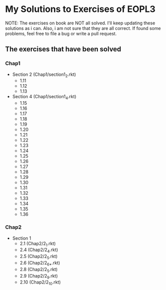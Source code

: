 * My Solutions to Exercises of EOPL3

NOTE: The exercises on book are NOT all solved. I'll keep updating these solutions as i can.
Also, i am not sure that they are all correct. If found some problems, feel free to file a bug
or write a pull request.

** The exercises that have been solved

*** Chap1
    - Section 2 (Chap1/section1_2.rkt)
      - 1.11
      - 1.12
      - 1.13
    - Section 4 (Chap1/section1_4.rkt)
      - 1.15
      - 1.16
      - 1.17
      - 1.18
      - 1.19
      - 1.20
      - 1.21
      - 1.22
      - 1.23
      - 1.24
      - 1.25
      - 1.26
      - 1.27
      - 1.28
      - 1.29
      - 1.30
      - 1.31
      - 1.32
      - 1.33
      - 1.34
      - 1.35
      - 1.36

*** Chap2
    - Section 1
      - 2.1  (Chap2/2_1.rkt)
      - 2.4 (Chap2/2_4.rkt)
      - 2.5 (Chap2/2_5.rkt)
      - 2.6 (Chap2/2_6_*.rkt)
      - 2.8 (Chap2/2_5.rkt)
      - 2.9 (Chap2/2_9.rkt)
      - 2.10 (Chap2/2_10.rkt)
